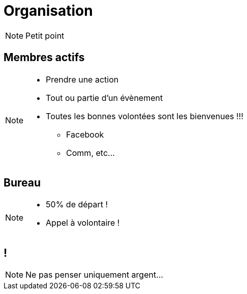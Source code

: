 [.main-part.background]
= Organisation

[NOTE.speaker]
====
Petit point
====

== Membres actifs

[NOTE.speaker]
====
* Prendre une action
* Tout ou partie d'un évènement
* Toutes les bonnes volontées sont les bienvenues !!!
** Facebook
** Comm, etc...
====

== Bureau

[NOTE.speaker]
====
* 50% de départ !
* Appel à volontaire !
====

[.pause.background]
== !

[NOTE.speaker]
====
Ne pas penser uniquement argent...
====
